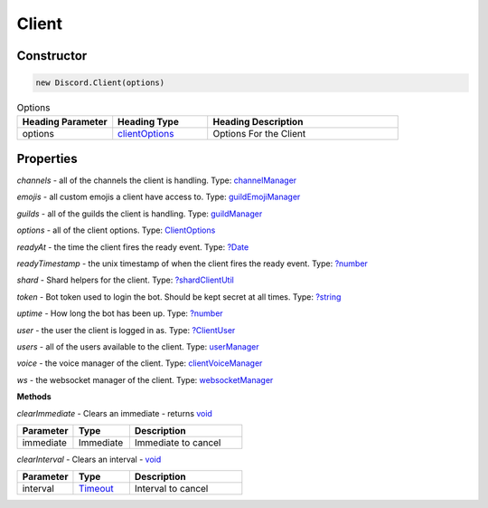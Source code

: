 Client
======

Constructor
-----------
.. code-block:: javascript

   new Discord.Client(options)

.. list-table:: Options
   :widths: 25 25 50
   :header-rows: 1

   * - Heading Parameter
     - Heading Type
     - Heading Description
   * - options
     - `clientOptions <https://dhy.readthedocs.io/en/latest/ClientOptions.html>`_
     - Options For the Client


**Properties**
--------------

*channels* - all of the channels the client is handling. Type: `channelManager <https://discord.js.org/#/docs/main/stable/class/ChannelManager>`_

*emojis* - all custom emojis a client have access to. Type: `guildEmojiManager <https://discord.js.org/#/docs/main/stable/class/GuildEmojiManager>`_

*guilds* - all of the guilds the client is handling. Type: `guildManager <https://discord.js.org/#/docs/main/stable/class/GuildManager>`_

*options* - all of the client options. Type: `ClientOptions <https://discord.js.org/#/docs/main/stable/typedef/ClientOptions>`_

*readyAt* - the time the client fires the ready event. Type: `?Date <https://developer.mozilla.org/en-US/docs/Web/JavaScript/Reference/Global_Objects/Date>`_

*readyTimestamp* - the unix timestamp of when the client fires the ready event. Type: `?number <https://developer.mozilla.org/en-US/docs/Web/JavaScript/Reference/Global_Objects/Number>`_

*shard* - Shard helpers for the client. Type: `?shardClientUtil <https://discord.js.org/#/docs/main/stable/class/ShardClientUtil>`_

*token* - Bot token used to login the bot. Should be kept secret at all times. Type: `?string <https://developer.mozilla.org/en-US/docs/Web/JavaScript/Reference/Global_Objects/String>`_

*uptime* - How long the bot has been up. Type: `?number <https://developer.mozilla.org/en-US/docs/Web/JavaScript/Reference/Global_Objects/Number>`_

*user* - the user the client is logged in as. Type: `?ClientUser <https://discord.js.org/#/docs/main/stable/class/ClientUser>`_

*users* - all of the users available to the client. Type: `userManager <https://discord.js.org/#/docs/main/stable/class/UserManager>`_

*voice* - the voice manager of the client. Type: `clientVoiceManager <https://discord.js.org/#/docs/main/stable/class/ClientVoiceManager>`_

*ws* - the websocket manager of the client. Type: `websocketManager <https://discord.js.org/#/docs/main/stable/class/WebSocketManager>`_

**Methods**

*clearImmediate* - Clears an immediate - returns `void <https://developer.mozilla.org/en-US/docs/Web/JavaScript/Reference/Global_Objects/undefined>`_

.. list-table::
   :widths: 25 25 50
   :header-rows: 1

   * - Parameter
     - Type
     - Description
   * - immediate
     - Immediate
     - Immediate to cancel
     
*clearInterval* - Clears an interval - `void <https://developer.mozilla.org/en-US/docs/Web/JavaScript/Reference/Global_Objects/undefined>`_
 
.. list-table::
   :widths: 25 25 50
   :header-rows: 1
   
   * - Parameter
     - Type
     - Description
   * - interval
     - `Timeout <https://nodejs.org/dist/latest/docs/api/timers.html#timers_class_timeout>`_
     - Interval to cancel
